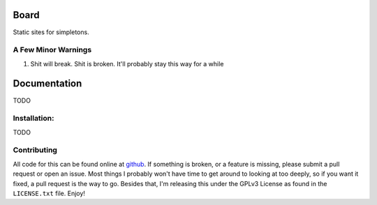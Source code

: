 Board
=====

Static sites for simpletons.

A Few Minor Warnings
--------------------

#. Shit will break. Shit is broken. It'll probably stay this way for a while


Documentation
=============

TODO

Installation:
-------------

TODO

Contributing
------------

All code for this can be found online at
`github <https://github.com/JoshAshby/board>`__.
If something is broken, or a feature is missing, please submit a pull request
or open an issue. Most things I probably won't have time to get around to
looking at too deeply, so if you want it fixed, a pull request is the way
to go. Besides that, I'm releasing this under the GPLv3 License as found in the
``LICENSE.txt`` file. Enjoy!
